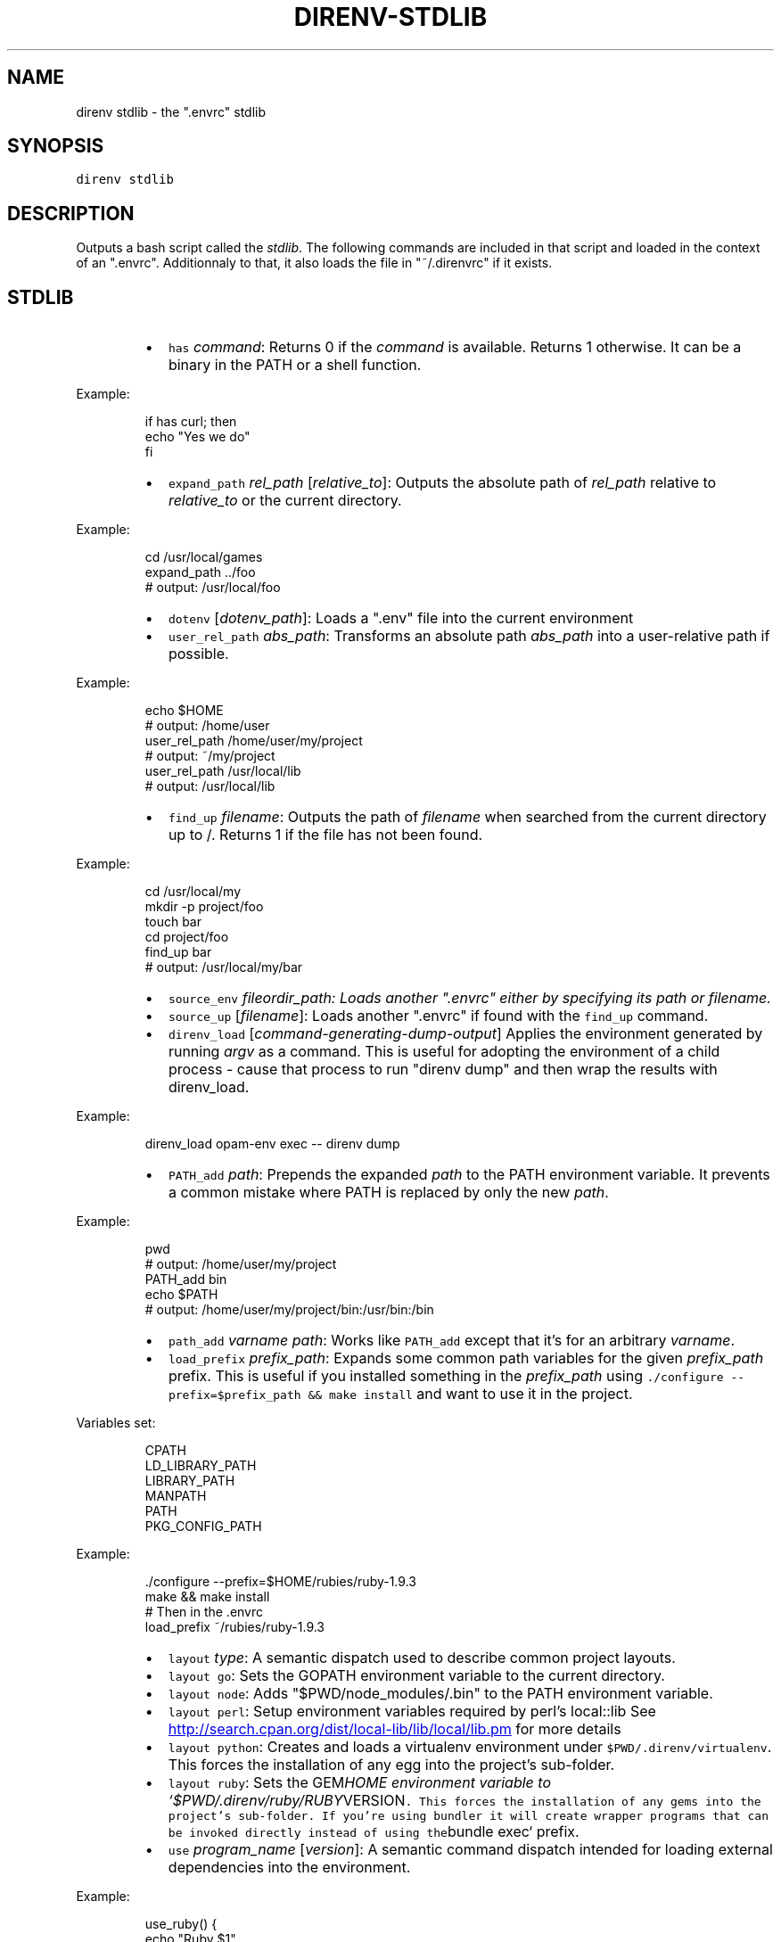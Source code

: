 .TH DIRENV\-STDLIB 1 "APRIL 2014" direnv "User Manuals"
.SH NAME
.PP
direnv stdlib \- the ".envrc" stdlib
.SH SYNOPSIS
.PP
\fB\fCdirenv stdlib\fR
.SH DESCRIPTION
.PP
Outputs a bash script called the \fIstdlib\fP\&. The following commands are included in that script and loaded in the context of an ".envrc". Additionnaly to that, it also loads the file in "~/.direnvrc" if it exists.
.SH STDLIB
.RS
.IP \(bu 2
\fB\fChas\fR \fIcommand\fP:
Returns 0 if the \fIcommand\fP is available. Returns 1 otherwise. It can be a binary in the PATH or a shell function.
.RE
.PP
Example:
.PP
.RS
.nf
if has curl; then
  echo "Yes we do"
fi
.fi
.RE
.RS
.IP \(bu 2
\fB\fCexpand_path\fR \fIrel_path\fP [\fIrelative_to\fP]:
Outputs the absolute path of \fIrel_path\fP relative to \fIrelative_to\fP or the current directory.
.RE
.PP
Example:
.PP
.RS
.nf
cd /usr/local/games
expand_path ../foo
# output: /usr/local/foo
.fi
.RE
.RS
.IP \(bu 2
\fB\fCdotenv\fR [\fIdotenv_path\fP]:
Loads a ".env" file into the current environment
.IP \(bu 2
\fB\fCuser_rel_path\fR \fIabs_path\fP:
Transforms an absolute path \fIabs_path\fP into a user\-relative path if possible.
.RE
.PP
Example:
.PP
.RS
.nf
echo $HOME
# output: /home/user
user_rel_path /home/user/my/project
# output: ~/my/project
user_rel_path /usr/local/lib
# output: /usr/local/lib
.fi
.RE
.RS
.IP \(bu 2
\fB\fCfind_up\fR \fIfilename\fP:
Outputs the path of \fIfilename\fP when searched from the current directory up to /. Returns 1 if the file has not been found.
.RE
.PP
Example:
.PP
.RS
.nf
cd /usr/local/my
mkdir \-p project/foo
touch bar
cd project/foo
find_up bar
# output: /usr/local/my/bar
.fi
.RE
.RS
.IP \(bu 2
\fB\fCsource_env\fR \fIfile\fIor\fPdir_path\fP:
Loads another ".envrc" either by specifying its path or filename.
.IP \(bu 2
\fB\fCsource_up\fR [\fIfilename\fP]:
Loads another ".envrc" if found with the \fB\fCfind_up\fR command.
.IP \(bu 2
\fB\fCdirenv_load\fR [\fIcommand\-generating\-dump\-output\fP]
Applies the environment generated by running \fIargv\fP as a
command. This is useful for adopting the environment of a child
process \- cause that process to run "direnv dump" and then wrap
the results with direnv_load.
.RE
.PP
Example:
.PP
.RS
.nf
direnv_load opam\-env exec \-\- direnv dump
.fi
.RE
.RS
.IP \(bu 2
\fB\fCPATH_add\fR \fIpath\fP:
Prepends the expanded \fIpath\fP to the PATH environment variable. It prevents a common mistake where PATH is replaced by only the new \fIpath\fP\&.
.RE
.PP
Example:
.PP
.RS
.nf
pwd
# output: /home/user/my/project
PATH_add bin
echo $PATH
# output: /home/user/my/project/bin:/usr/bin:/bin
.fi
.RE
.RS
.IP \(bu 2
\fB\fCpath_add\fR \fIvarname\fP \fIpath\fP:
Works like \fB\fCPATH_add\fR except that it's for an arbitrary \fIvarname\fP\&.
.IP \(bu 2
\fB\fCload_prefix\fR \fIprefix_path\fP:
Expands some common path variables for the given \fIprefix_path\fP prefix. This is useful if you installed something in the \fIprefix_path\fP using
\fB\fC\&./configure \-\-prefix=$prefix_path && make install\fR and want to use it in
the project.
.RE
.PP
Variables set:
.PP
.RS
.nf
CPATH
LD_LIBRARY_PATH
LIBRARY_PATH
MANPATH
PATH
PKG_CONFIG_PATH
.fi
.RE
.PP
Example:
.PP
.RS
.nf
\&./configure \-\-prefix=$HOME/rubies/ruby\-1.9.3
make && make install
# Then in the .envrc
load_prefix ~/rubies/ruby\-1.9.3
.fi
.RE
.RS
.IP \(bu 2
\fB\fClayout\fR \fItype\fP:
A semantic dispatch used to describe common project layouts.
.IP \(bu 2
\fB\fClayout go\fR:
Sets the GOPATH environment variable to the current directory.
.IP \(bu 2
\fB\fClayout node\fR:
Adds "$PWD/node_modules/.bin" to the PATH environment variable.
.IP \(bu 2
\fB\fClayout perl\fR:
Setup environment variables required by perl's local::lib
See 
.UR http://search.cpan.org/dist/local-lib/lib/local/lib.pm
.UE
for more
details
.IP \(bu 2
\fB\fClayout python\fR:
Creates and loads a virtualenv environment under \fB\fC$PWD/.direnv/virtualenv\fR\&. This forces the installation of any egg into the project's sub\-folder.
.IP \(bu 2
\fB\fClayout ruby\fR:
Sets the GEM\fIHOME environment variable to `$PWD/.direnv/ruby/RUBY\fPVERSION\fB\fC\&. This forces the installation of any gems into the project's sub\-folder.
If you're using bundler it will create wrapper programs that can be invoked directly instead of using the\fRbundle exec` prefix.
.IP \(bu 2
\fB\fCuse\fR \fIprogram_name\fP [\fIversion\fP]:
A semantic command dispatch intended for loading external dependencies into the environment.
.RE
.PP
Example:
.PP
.RS
.nf
use_ruby() {
  echo "Ruby $1"
}
use ruby 1.9.3
# output: Ruby 1.9.3
.fi
.RE
.RS
.IP \(bu 2
\fB\fCuse rbenv\fR:
Loads rbenv which add the ruby wrappers available on the PATH.
.IP \(bu 2
\fB\fCrvm\fR ...:
Should work just like in the shell if you have rvm installed.
.RE
.SH COPYRIGHT
.PP
Copyright (C) 2014 zimbatm 
.UR http://zimbatm.com
.UE
and contributors under the MIT licence.
.SH SEE ALSO
.PP
.BR direnv (1)
